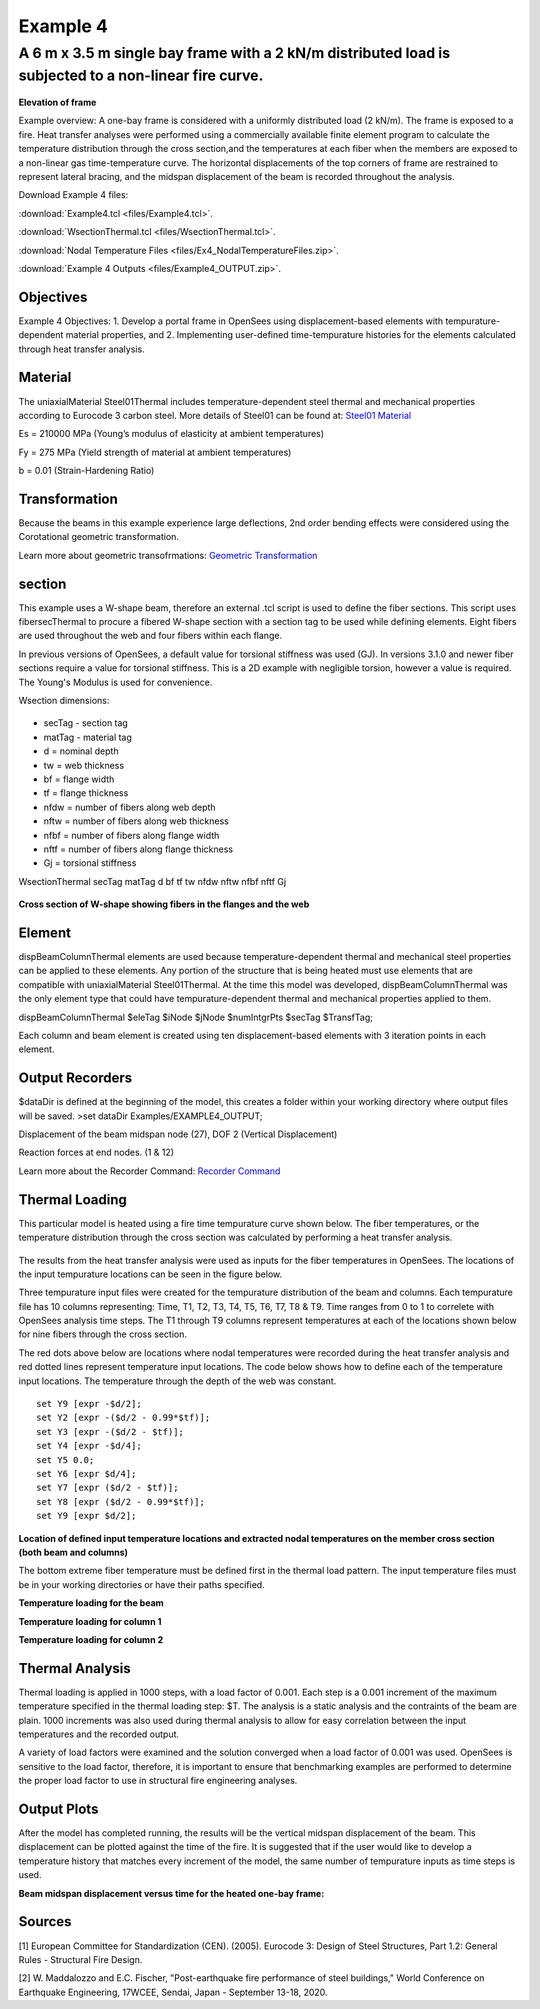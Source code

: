 Example 4
=========

A 6 m x 3.5 m single bay frame with a 2 kN/m distributed load is subjected to a non-linear fire curve.
^^^^^^^^^^^^^^^^^^^^^^^^^^^^^^^^^^^^^^^^^^^^^^^^^^^^^^^^^^^^^^^^^^^^^^^^^^^^^^^^^^^^^^^^^^^^^^^^^^^^^^

.. figure:: figures/Example4_fig1.png
	:align: center
	:width: 500px
	:figclass: align-center
    
**Elevation of frame**

Example overview: A one-bay frame is considered with a uniformly
distributed load (2 kN/m). The frame is exposed to a fire. Heat transfer
analyses were performed using a commercially available finite element
program to calculate the temperature distribution through the cross
section,and the temperatures at each fiber when the members are exposed
to a non-linear gas time-temperature curve. The horizontal displacements
of the top corners of frame are restrained to represent lateral bracing,
and the midspan displacement of the beam is recorded throughout the
analysis.

Download Example 4   files:

:download:`Example4.tcl <files/Example4.tcl>`.

:download:`WsectionThermal.tcl <files/WsectionThermal.tcl>`.

:download:`Nodal Temperature Files <files/Ex4_NodalTemperatureFiles.zip>`. 

:download:`Example 4 Outputs <files/Example4_OUTPUT.zip>`. 


Objectives
----------

Example 4 Objectives: 1. Develop a portal frame in OpenSees using
displacement-based elements with tempurature-dependent material
properties, and 2. Implementing user-defined time-tempurature histories
for the elements calculated through heat transfer analysis.

Material
--------

The uniaxialMaterial Steel01Thermal includes temperature-dependent steel thermal and mechanical properties according to Eurocode 3 carbon steel. More details of Steel01 can be found at: `Steel01 Material <https://opensees.berkeley.edu/wiki/index.php/Steel01_Material>`__

.. function:: uniaxialMaterial Steel01Thermal $matTag $Fy $Es $b;

Es = 210000 MPa (Young’s modulus of elasticity at ambient temperatures)

Fy = 275 MPa (Yield strength of material at ambient temperatures)

b = 0.01 (Strain-Hardening Ratio)


Transformation
--------------

Because the beams in this example experience large deflections, 2nd
order bending effects were considered using the Corotational geometric
transformation.

.. function:: geomTransf Corotational $transftag;

Learn more about geometric transofrmations: `Geometric
Transformation <http://opensees.berkeley.edu/wiki/index.php/Geometric_Transformation_Command>`__

section
-------

This example uses a W-shape beam, therefore an external .tcl script is used to define the fiber sections. This script uses fibersecThermal to procure a fibered W-shape section with a section tag to be used while defining elements. Eight fibers are used throughout the web and four fibers within each flange. 

In previous versions of OpenSees, a default value for torsional stiffness was used (GJ). In versions 3.1.0 and newer fiber sections require a value for torsional stiffness. This is a 2D example with negligible torsion, however a value is required. The Young's Modulus is used for convenience. 

Wsection dimensions:

 .. function:: set secTag 1; 
 .. function:: set d 160;
 .. function:: set bf 82;
 .. function:: set tf 7.4;
 .. function:: et tw 5.0;
 .. function:: set nfdw 8;
 .. function:: set nftw 1;
 .. function:: set nfbf 1;
 .. function:: set nftf 4;

* secTag - section tag
* matTag - material tag
* d  = nominal depth
* tw = web thickness
* bf = flange width
* tf = flange thickness
* nfdw = number of fibers along web depth 
* nftw = number of fibers along web thickness
* nfbf = number of fibers along flange width
* nftf = number of fibers along flange thickness 
* Gj = torsional stiffness

WsectionThermal secTag matTag d bf tf tw nfdw nftw nfbf nftf Gj 

.. function:: WsectionThermal $secTag $matTag $d $bf $tf $tw 8 1 1 4 $Es

.. figure:: figures/Wsection_FiberSection.png
	:align: center
	:width: 500px
	:figclass: align-center

**Cross section of W-shape showing fibers in the flanges and the web**

Element
-------

dispBeamColumnThermal elements are used because temperature-dependent
thermal and mechanical steel properties can be applied to these
elements. Any portion of the structure that is being heated must use
elements that are compatible with uniaxialMaterial Steel01Thermal. At
the time this model was developed, dispBeamColumnThermal was the only
element type that could have tempurature-dependent thermal and
mechanical properties applied to them.

dispBeamColumnThermal $eleTag $iNode $jNode $numIntgrPts $secTag $TransfTag;

.. function:: element dispBeamColumnThermal 1 1 2 3 $secTag $transftag;

Each column and beam element is created using ten displacement-based elements with 3 iteration points in each element.


Output Recorders
----------------

$dataDir is defined at the beginning of the model, this creates a folder
within your working directory where output files will be saved. >set
dataDir Examples/EXAMPLE4_OUTPUT;

.. function:: file mkdir $dataDir;

Displacement of the beam midspan node (27), DOF 2 (Vertical Displacement) 

.. function:: recorder Node -file $dataDir/Midspan_BeamDisp.out -time -node 27 -dof 2 disp;

Reaction forces at end nodes. (1 & 12) 

.. function:: recorder Node -file $dataDir/RXNS.out -time -node 1 12 -dof 2 3 reaction;

Learn more about the Recorder Command: `Recorder
Command <http://opensees.berkeley.edu/wiki/index.php/Recorder_Command>`__

Thermal Loading
---------------

This particular model is heated using a fire time tempurature curve shown below. The fiber temperatures, or the temperature distribution through the cross section was calculated by performing a heat transfer analysis. 

.. figure:: figures/Example4_fireCurve.png
	:align: center
	:width: 500px
	:figclass: align-center

The results from the heat transfer analysis were used as inputs for the fiber temperatures in OpenSees. The locations of the input tempurature locations can be seen in the figure below. 

Three tempurature input files were created for the tempurature distribution of the beam and columns. Each tempurature file has 10 columns representing: Time, T1, T2, T3, T4, T5, T6, T7, T8 & T9. Time ranges from 0 to 1 to correlete with OpenSees analysis time steps. The T1 through T9 columns represent temperatures at each of the locations shown below for nine fibers through the cross section.

The red dots above below are locations where nodal temperatures were recorded during the heat transfer analysis and red dotted lines represent temperature input locations. The code below shows how to define each of the temperature input locations. The temperature through the depth of the web was constant.
::


    set Y9 [expr -$d/2];
    set Y2 [expr -($d/2 - 0.99*$tf)];
    set Y3 [expr -($d/2 - $tf)];
    set Y4 [expr -$d/4];
    set Y5 0.0;
    set Y6 [expr $d/4];
    set Y7 [expr ($d/2 - $tf)];
    set Y8 [expr ($d/2 - 0.99*$tf)];
    set Y9 [expr $d/2];

.. figure:: figures/Example4_fig2.png
	:align: center
	:width: 500px
	:figclass: align-center

**Location of defined input temperature locations and extracted nodal temperatures on the member cross section (both beam and columns)**

The bottom extreme fiber temperature must be defined first in the thermal load pattern. The input temperature files must be in your working directories or have their paths specified.

**Temperature loading for the beam**

.. function:: pattern Plain 11 Linear { for {set level 21} {$level <= 30} {incr level 1} {set eleID $level; eleLoad -ele $eleID -type -beamThermal -source BeamTemp.txt $Y9 $Y8 $Y7 $Y6 $Y5 $Y4 $Y3 $Y2 $Y1;}}	

**Temperature loading for column 1**

.. function:: pattern Plain 11 Linear { for {set level 1} {$level <= 10} {incr level 1} {set eleID $level; eleLoad -ele $eleID -type -beamThermal -source Column1Temp.txt $Y9 $Y8 $Y7 $Y6 $Y5 $Y4 $Y3 $Y2 $Y1;}}	

**Temperature loading for column 2**

.. function:: pattern Plain 11 Linear { for {set level 11} {$level <= 20} {incr level 1} {set eleID $level; eleLoad -ele $eleID -type -beamThermal -source Column2Temp.txt $Y9 $Y8 $Y7 $Y6 $Y5 $Y4 $Y3 $Y2 $Y1;}}	


Thermal Analysis
----------------

Thermal loading is applied in 1000 steps, with a load factor of 0.001.
Each step is a 0.001 increment of the maximum temperature specified in
the thermal loading step: $T. The analysis is a static analysis and the
contraints of the beam are plain. 1000 increments was also used during
thermal analysis to allow for easy correlation between the input
temperatures and the recorded output.

A variety of load factors were examined and the solution converged when
a load factor of 0.001 was used. OpenSees is sensitive to the load
factor, therefore, it is important to ensure that benchmarking examples
are performed to determine the proper load factor to use in structural
fire engineering analyses.

.. function:: set Nstep 1000;

.. function:: set Factor [expr 1.0/$Nstep];

.. function:: integrator LoadControl $Factor;

.. function:: analyze $Nstep;

Output Plots
------------


After the model has completed running, the results will be the vertical midspan displacement of the beam. This displacement can be plotted against the time of the fire. It is suggested that if the user would like to develop a temperature history that matches every increment of the model, the same number of tempurature inputs as time steps is used.  

**Beam midspan displacement versus time for the heated one-bay frame:**

.. figure:: figures/Example4_Output.png
	:align: center
	:width: 500px
	:figclass: align-center




Sources
-------

[1] European Committee for Standardization (CEN). (2005). Eurocode 3: Design of Steel Structures, Part 1.2: General Rules - Structural Fire Design.


[2] W. Maddalozzo and E.C. Fischer, "Post-earthquake fire performance of steel buildings," World Conference on Earthquake Engineering, 17WCEE,
Sendai, Japan - September 13-18, 2020.
